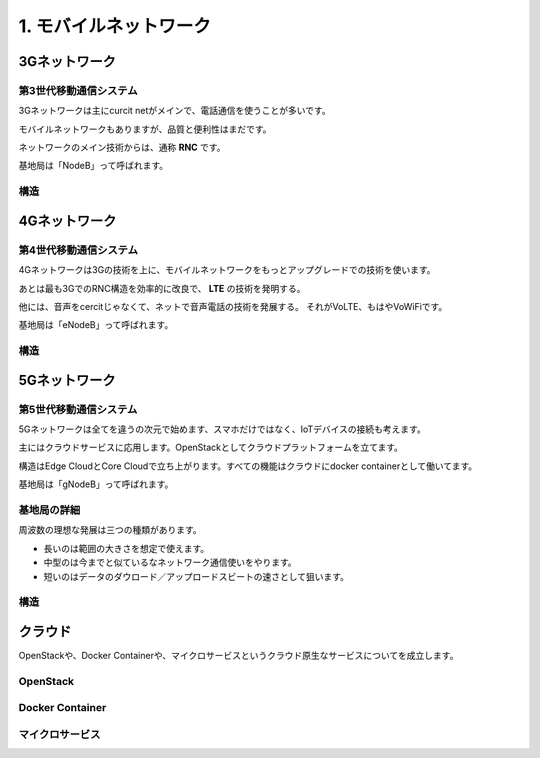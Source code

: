 .. _mobnet:

=========================
1. モバイルネットワーク
=========================


3Gネットワーク
=================

第3世代移動通信システム
-----------------------------

3Gネットワークは主にcurcit netがメインで、電話通信を使うことが多いです。

モバイルネットワークもありますが、品質と便利性はまだです。

ネットワークのメイン技術からは、通称 **RNC** です。

基地局は「NodeB」って呼ばれます。


構造
------

.. image:: png/3G.png



4Gネットワーク
=================

第4世代移動通信システム
-----------------------------

4Gネットワークは3Gの技術を上に、モバイルネットワークをもっとアップグレードでの技術を使います。

あとは最も3GでのRNC構造を効率的に改良で、 **LTE** の技術を発明する。

他には、音声をcercitじゃなくて、ネットで音声電話の技術を発展する。
それがVoLTE、もはやVoWiFiです。

基地局は「eNodeB」って呼ばれます。


構造
--------------

.. image:: png/4G.png


5Gネットワーク
=================

第5世代移動通信システム
-----------------------------

5Gネットワークは全てを違うの次元で始めます、スマホだけではなく、IoTデバイスの接続も考えます。

主にはクラウドサービスに応用します。OpenStackとしてクラウドプラットフォームを立てます。

構造はEdge CloudとCore Cloudで立ち上がります。すべての機能はクラウドにdocker containerとして働いてます。

基地局は「gNodeB」って呼ばれます。

基地局の詳細
----------------

周波数の理想な発展は三つの種類があります。

* 長いのは範囲の大きさを想定で使えます。
* 中型のは今までと似ているなネットワーク通信使いをやります。
* 短いのはデータのダウロード／アップロードスビートの速さとして狙います。


構造
--------------

.. image:: png/5G.png


クラウド
=================

OpenStackや、Docker Containerや、マイクロサービスというクラウド原生なサービスについてを成立します。


OpenStack
-------------


Docker Container
--------------------


マイクロサービス
--------------------

